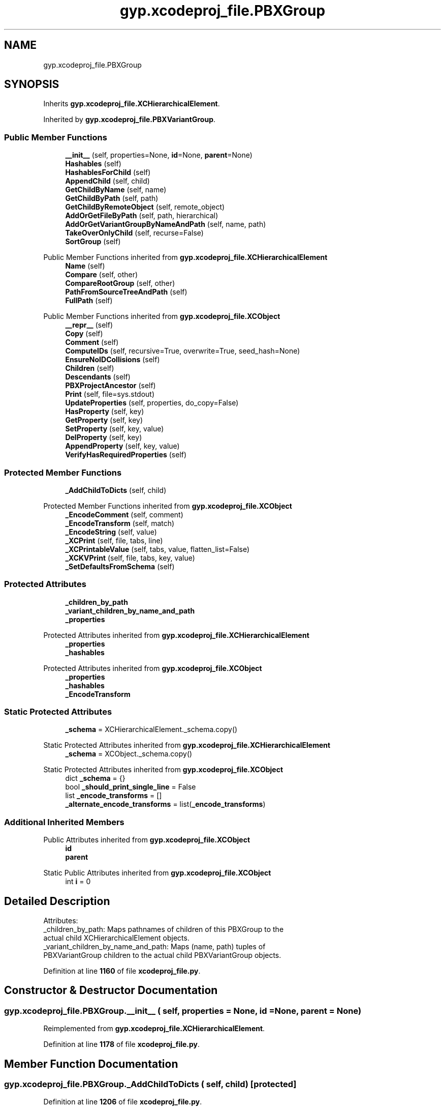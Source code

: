 .TH "gyp.xcodeproj_file.PBXGroup" 3 "My Project" \" -*- nroff -*-
.ad l
.nh
.SH NAME
gyp.xcodeproj_file.PBXGroup
.SH SYNOPSIS
.br
.PP
.PP
Inherits \fBgyp\&.xcodeproj_file\&.XCHierarchicalElement\fP\&.
.PP
Inherited by \fBgyp\&.xcodeproj_file\&.PBXVariantGroup\fP\&.
.SS "Public Member Functions"

.in +1c
.ti -1c
.RI "\fB__init__\fP (self, properties=None, \fBid\fP=None, \fBparent\fP=None)"
.br
.ti -1c
.RI "\fBHashables\fP (self)"
.br
.ti -1c
.RI "\fBHashablesForChild\fP (self)"
.br
.ti -1c
.RI "\fBAppendChild\fP (self, child)"
.br
.ti -1c
.RI "\fBGetChildByName\fP (self, name)"
.br
.ti -1c
.RI "\fBGetChildByPath\fP (self, path)"
.br
.ti -1c
.RI "\fBGetChildByRemoteObject\fP (self, remote_object)"
.br
.ti -1c
.RI "\fBAddOrGetFileByPath\fP (self, path, hierarchical)"
.br
.ti -1c
.RI "\fBAddOrGetVariantGroupByNameAndPath\fP (self, name, path)"
.br
.ti -1c
.RI "\fBTakeOverOnlyChild\fP (self, recurse=False)"
.br
.ti -1c
.RI "\fBSortGroup\fP (self)"
.br
.in -1c

Public Member Functions inherited from \fBgyp\&.xcodeproj_file\&.XCHierarchicalElement\fP
.in +1c
.ti -1c
.RI "\fBName\fP (self)"
.br
.ti -1c
.RI "\fBCompare\fP (self, other)"
.br
.ti -1c
.RI "\fBCompareRootGroup\fP (self, other)"
.br
.ti -1c
.RI "\fBPathFromSourceTreeAndPath\fP (self)"
.br
.ti -1c
.RI "\fBFullPath\fP (self)"
.br
.in -1c

Public Member Functions inherited from \fBgyp\&.xcodeproj_file\&.XCObject\fP
.in +1c
.ti -1c
.RI "\fB__repr__\fP (self)"
.br
.ti -1c
.RI "\fBCopy\fP (self)"
.br
.ti -1c
.RI "\fBComment\fP (self)"
.br
.ti -1c
.RI "\fBComputeIDs\fP (self, recursive=True, overwrite=True, seed_hash=None)"
.br
.ti -1c
.RI "\fBEnsureNoIDCollisions\fP (self)"
.br
.ti -1c
.RI "\fBChildren\fP (self)"
.br
.ti -1c
.RI "\fBDescendants\fP (self)"
.br
.ti -1c
.RI "\fBPBXProjectAncestor\fP (self)"
.br
.ti -1c
.RI "\fBPrint\fP (self, file=sys\&.stdout)"
.br
.ti -1c
.RI "\fBUpdateProperties\fP (self, properties, do_copy=False)"
.br
.ti -1c
.RI "\fBHasProperty\fP (self, key)"
.br
.ti -1c
.RI "\fBGetProperty\fP (self, key)"
.br
.ti -1c
.RI "\fBSetProperty\fP (self, key, value)"
.br
.ti -1c
.RI "\fBDelProperty\fP (self, key)"
.br
.ti -1c
.RI "\fBAppendProperty\fP (self, key, value)"
.br
.ti -1c
.RI "\fBVerifyHasRequiredProperties\fP (self)"
.br
.in -1c
.SS "Protected Member Functions"

.in +1c
.ti -1c
.RI "\fB_AddChildToDicts\fP (self, child)"
.br
.in -1c

Protected Member Functions inherited from \fBgyp\&.xcodeproj_file\&.XCObject\fP
.in +1c
.ti -1c
.RI "\fB_EncodeComment\fP (self, comment)"
.br
.ti -1c
.RI "\fB_EncodeTransform\fP (self, match)"
.br
.ti -1c
.RI "\fB_EncodeString\fP (self, value)"
.br
.ti -1c
.RI "\fB_XCPrint\fP (self, file, tabs, line)"
.br
.ti -1c
.RI "\fB_XCPrintableValue\fP (self, tabs, value, flatten_list=False)"
.br
.ti -1c
.RI "\fB_XCKVPrint\fP (self, file, tabs, key, value)"
.br
.ti -1c
.RI "\fB_SetDefaultsFromSchema\fP (self)"
.br
.in -1c
.SS "Protected Attributes"

.in +1c
.ti -1c
.RI "\fB_children_by_path\fP"
.br
.ti -1c
.RI "\fB_variant_children_by_name_and_path\fP"
.br
.ti -1c
.RI "\fB_properties\fP"
.br
.in -1c

Protected Attributes inherited from \fBgyp\&.xcodeproj_file\&.XCHierarchicalElement\fP
.in +1c
.ti -1c
.RI "\fB_properties\fP"
.br
.ti -1c
.RI "\fB_hashables\fP"
.br
.in -1c

Protected Attributes inherited from \fBgyp\&.xcodeproj_file\&.XCObject\fP
.in +1c
.ti -1c
.RI "\fB_properties\fP"
.br
.ti -1c
.RI "\fB_hashables\fP"
.br
.ti -1c
.RI "\fB_EncodeTransform\fP"
.br
.in -1c
.SS "Static Protected Attributes"

.in +1c
.ti -1c
.RI "\fB_schema\fP = XCHierarchicalElement\&._schema\&.copy()"
.br
.in -1c

Static Protected Attributes inherited from \fBgyp\&.xcodeproj_file\&.XCHierarchicalElement\fP
.in +1c
.ti -1c
.RI "\fB_schema\fP = XCObject\&._schema\&.copy()"
.br
.in -1c

Static Protected Attributes inherited from \fBgyp\&.xcodeproj_file\&.XCObject\fP
.in +1c
.ti -1c
.RI "dict \fB_schema\fP = {}"
.br
.ti -1c
.RI "bool \fB_should_print_single_line\fP = False"
.br
.ti -1c
.RI "list \fB_encode_transforms\fP = []"
.br
.ti -1c
.RI "\fB_alternate_encode_transforms\fP = list(\fB_encode_transforms\fP)"
.br
.in -1c
.SS "Additional Inherited Members"


Public Attributes inherited from \fBgyp\&.xcodeproj_file\&.XCObject\fP
.in +1c
.ti -1c
.RI "\fBid\fP"
.br
.ti -1c
.RI "\fBparent\fP"
.br
.in -1c

Static Public Attributes inherited from \fBgyp\&.xcodeproj_file\&.XCObject\fP
.in +1c
.ti -1c
.RI "int \fBi\fP = 0"
.br
.in -1c
.SH "Detailed Description"
.PP 

.PP
.nf
Attributes:
_children_by_path: Maps pathnames of children of this PBXGroup to the
  actual child XCHierarchicalElement objects\&.
_variant_children_by_name_and_path: Maps (name, path) tuples of
  PBXVariantGroup children to the actual child PBXVariantGroup objects\&.

.fi
.PP
 
.PP
Definition at line \fB1160\fP of file \fBxcodeproj_file\&.py\fP\&.
.SH "Constructor & Destructor Documentation"
.PP 
.SS "gyp\&.xcodeproj_file\&.PBXGroup\&.__init__ ( self,  properties = \fRNone\fP,  id = \fRNone\fP,  parent = \fRNone\fP)"

.PP
Reimplemented from \fBgyp\&.xcodeproj_file\&.XCHierarchicalElement\fP\&.
.PP
Definition at line \fB1178\fP of file \fBxcodeproj_file\&.py\fP\&.
.SH "Member Function Documentation"
.PP 
.SS "gyp\&.xcodeproj_file\&.PBXGroup\&._AddChildToDicts ( self,  child)\fR [protected]\fP"

.PP
Definition at line \fB1206\fP of file \fBxcodeproj_file\&.py\fP\&.
.SS "gyp\&.xcodeproj_file\&.PBXGroup\&.AddOrGetFileByPath ( self,  path,  hierarchical)"

.PP
.nf
Returns an existing or new file reference corresponding to path\&.

If hierarchical is True, this method will create or use the necessary
hierarchical group structure corresponding to path\&.  Otherwise, it will
look in and create an item in the current group only\&.

If an existing matching reference is found, it is returned, otherwise, a
new one will be created, added to the correct group, and returned\&.

If path identifies a directory by virtue of carrying a trailing slash,
this method returns a PBXFileReference of 'folder' type\&.  If path
identifies a variant, by virtue of it identifying a file inside a directory
with an '\&.lproj' extension, this method returns a PBXVariantGroup
containing the variant named by path, and possibly other variants\&.  For
all other paths, a 'normal' PBXFileReference will be returned\&.

.fi
.PP
 
.PP
Definition at line \fB1283\fP of file \fBxcodeproj_file\&.py\fP\&.
.SS "gyp\&.xcodeproj_file\&.PBXGroup\&.AddOrGetVariantGroupByNameAndPath ( self,  name,  path)"

.PP
.nf
Returns an existing or new PBXVariantGroup for name and path\&.

If a PBXVariantGroup identified by the name and path arguments is already
present as a child of this object, it is returned\&.  Otherwise, a new
PBXVariantGroup with the correct properties is created, added as a child,
and returned\&.

This method will generally be called by AddOrGetFileByPath, which knows
when to create a variant group based on the structure of the pathnames
passed to it\&.

.fi
.PP
 
.PP
Definition at line \fB1381\fP of file \fBxcodeproj_file\&.py\fP\&.
.SS "gyp\&.xcodeproj_file\&.PBXGroup\&.AppendChild ( self,  child)"

.PP
Definition at line \fB1227\fP of file \fBxcodeproj_file\&.py\fP\&.
.SS "gyp\&.xcodeproj_file\&.PBXGroup\&.GetChildByName ( self,  name)"

.PP
Definition at line \fB1234\fP of file \fBxcodeproj_file\&.py\fP\&.
.SS "gyp\&.xcodeproj_file\&.PBXGroup\&.GetChildByPath ( self,  path)"

.PP
Definition at line \fB1252\fP of file \fBxcodeproj_file\&.py\fP\&.
.SS "gyp\&.xcodeproj_file\&.PBXGroup\&.GetChildByRemoteObject ( self,  remote_object)"

.PP
Definition at line \fB1261\fP of file \fBxcodeproj_file\&.py\fP\&.
.SS "gyp\&.xcodeproj_file\&.PBXGroup\&.Hashables ( self)"

.PP
.nf
Custom hashables for XCHierarchicalElements\&.

XCHierarchicalElements are special\&.  Generally, their hashes shouldn't
change if the paths don't change\&.  The normal XCObject implementation of
Hashables adds a hashable for each object, which means that if
the hierarchical structure changes (possibly due to changes caused when
TakeOverOnlyChild runs and encounters slight changes in the hierarchy),
the hashes will change\&.  For example, if a project file initially contains
a/b/f1 and a/b becomes collapsed into a/b, f1 will have a single parent
a/b\&.  If someone later adds a/f2 to the project file, a/b can no longer be
collapsed, and f1 winds up with parent b and grandparent a\&.  That would
be sufficient to change f1's hash\&.

To counteract this problem, hashables for all XCHierarchicalElements except
for the main group (which has neither a name nor a path) are taken to be
just the set of path components\&.  Because hashables are inherited from
parents, this provides assurance that a/b/f1 has the same set of hashables
whether its parent is b or a/b\&.

The main group is a special case\&.  As it is permitted to have no name or
path, it is permitted to use the standard XCObject hash mechanism\&.  This
is not considered a problem because there can be only one main group\&.

.fi
.PP
 
.PP
Reimplemented from \fBgyp\&.xcodeproj_file\&.XCHierarchicalElement\fP\&.
.PP
Definition at line \fB1186\fP of file \fBxcodeproj_file\&.py\fP\&.
.SS "gyp\&.xcodeproj_file\&.PBXGroup\&.HashablesForChild ( self)"

.PP
Reimplemented from \fBgyp\&.xcodeproj_file\&.XCObject\fP\&.
.PP
Definition at line \fB1201\fP of file \fBxcodeproj_file\&.py\fP\&.
.SS "gyp\&.xcodeproj_file\&.PBXGroup\&.SortGroup ( self)"

.PP
Definition at line \fB1488\fP of file \fBxcodeproj_file\&.py\fP\&.
.SS "gyp\&.xcodeproj_file\&.PBXGroup\&.TakeOverOnlyChild ( self,  recurse = \fRFalse\fP)"

.PP
.nf
If this PBXGroup has only one child and it's also a PBXGroup, take
it over by making all of its children this object's children\&.

This function will continue to take over only children when those children
are groups\&.  If there are three PBXGroups representing a, b, and c, with
c inside b and b inside a, and a and b have no other children, this will
result in a taking over both b and c, forming a PBXGroup for a/b/c\&.

If recurse is True, this function will recurse into children and ask them
to collapse themselves by taking over only children as well\&.  Assuming
an example hierarchy with files at a/b/c/d1, a/b/c/d2, and a/b/c/d3/e/f
(d1, d2, and f are files, the rest are groups), recursion will result in
a group for a/b/c containing a group for d3/e\&.

.fi
.PP
 
.PP
Definition at line \fB1408\fP of file \fBxcodeproj_file\&.py\fP\&.
.SH "Member Data Documentation"
.PP 
.SS "gyp\&.xcodeproj_file\&.PBXGroup\&._children_by_path\fR [protected]\fP"

.PP
Definition at line \fB1181\fP of file \fBxcodeproj_file\&.py\fP\&.
.SS "gyp\&.xcodeproj_file\&.PBXGroup\&._properties\fR [protected]\fP"

.PP
Definition at line \fB1243\fP of file \fBxcodeproj_file\&.py\fP\&.
.SS "gyp\&.xcodeproj_file\&.PBXGroup\&._schema = XCHierarchicalElement\&._schema\&.copy()\fR [static]\fP, \fR [protected]\fP"

.PP
Definition at line \fB1169\fP of file \fBxcodeproj_file\&.py\fP\&.
.SS "gyp\&.xcodeproj_file\&.PBXGroup\&._variant_children_by_name_and_path\fR [protected]\fP"

.PP
Definition at line \fB1182\fP of file \fBxcodeproj_file\&.py\fP\&.

.SH "Author"
.PP 
Generated automatically by Doxygen for My Project from the source code\&.
